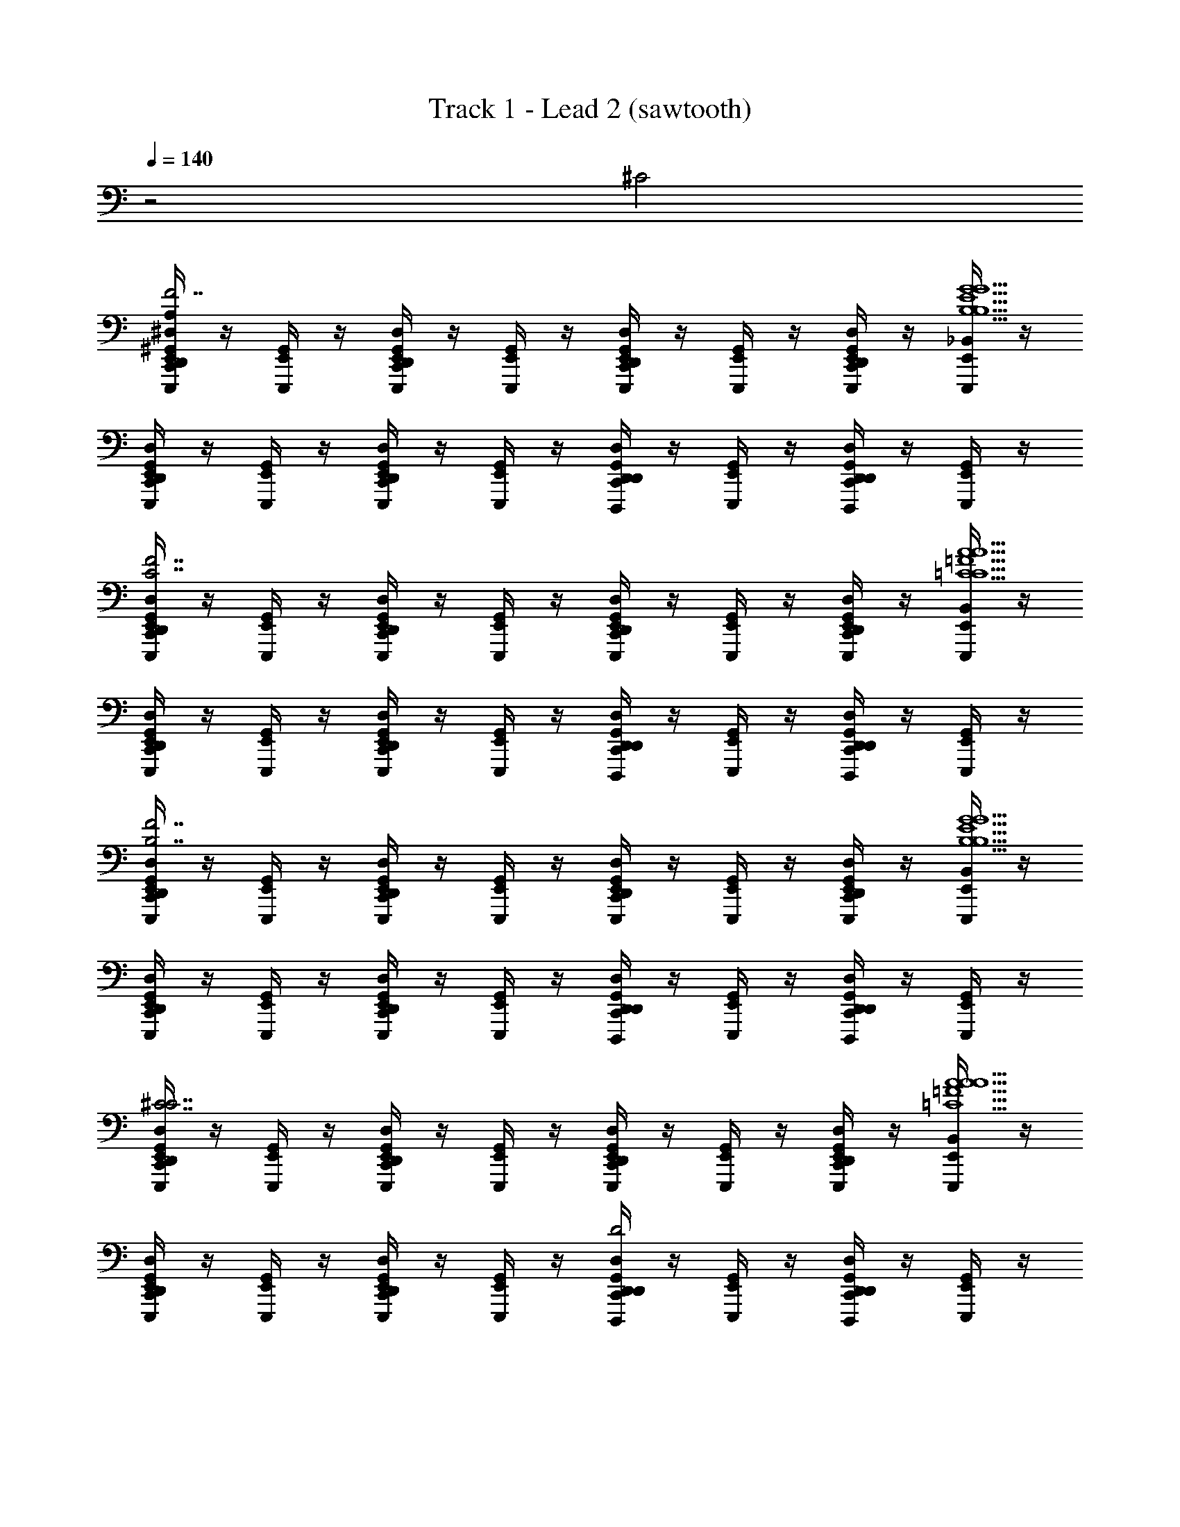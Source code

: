 X: 1
T: Track 1 - Lead 2 (sawtooth)
Z: ABC Generated by Starbound Composer v0.8.6
L: 1/4
Q: 1/4=140
K: C
z2 ^C2 
[^G,,/4D,,/4^D,/4C,,/4A,/4E,,/E,,,/B,7/^F7/D7/B,7/F7/D7/B,7/D7/F7/] z/4 [E,,/4G,,/4E,,,/4] z/4 [E,,/4C,,/4G,,/4D,,/4D,/4E,,,/4] z/4 [E,,/4G,,/4E,,,/4] z/4 [C,,/4G,,/4D,,/4D,/4E,,/E,,,/] z/4 [E,,/4G,,/4E,,,/4] z/4 [E,,/4D,/4C,,/4G,,/4D,,/4E,,,/4] z/4 [E,,/4_B,,/4E,,,/4G9/B,9/E9/G9/B,9/E9/E9/G9/B,9/] z/4 
[C,,/4D,,/4G,,/4D,/4E,,/E,,,/] z/4 [E,,/4G,,/4E,,,/4] z/4 [E,,/4D,/4D,,/4G,,/4C,,/4E,,,/4] z/4 [E,,/4G,,/4E,,,/4] z/4 [C,,/4D,/4D,,/4G,,/4D,,/D,,,/] z/4 [G,,/4E,,/E,,,/] z/4 [G,,/4C,,/4D,,/4D,/4D,,/D,,,/] z/4 [G,,/4E,,/E,,,/] z/4 
[D,,/4G,,/4D,/4C,,/4E,,/E,,,/C7/_B7/F7/F7/C7/B7/B7/C7/F7/] z/4 [E,,/4G,,/4E,,,/4] z/4 [E,,/4D,,/4G,,/4C,,/4D,/4E,,,/4] z/4 [E,,/4G,,/4E,,,/4] z/4 [D,/4C,,/4D,,/4G,,/4E,,/E,,,/] z/4 [E,,/4G,,/4E,,,/4] z/4 [E,,/4G,,/4D,/4D,,/4C,,/4E,,,/4] z/4 [E,,/4B,,/4E,,,/4=C9/A9/=F9/C9/A9/F9/C9/F9/A9/] z/4 
[C,,/4D,,/4D,/4G,,/4E,,/E,,,/] z/4 [E,,/4G,,/4E,,,/4] z/4 [E,,/4G,,/4D,,/4D,/4C,,/4E,,,/4] z/4 [E,,/4G,,/4E,,,/4] z/4 [D,,/4G,,/4D,/4C,,/4D,,/D,,,/] z/4 [G,,/4E,,/E,,,/] z/4 [C,,/4G,,/4D,,/4D,/4D,,/D,,,/] z/4 [G,,/4E,,/E,,,/] z/4 
[G,,/4C,,/4D,,/4D,/4E,,/E,,,/B,7/^F7/D7/B,7/D7/F7/B,7/D7/F7/] z/4 [E,,/4G,,/4E,,,/4] z/4 [E,,/4G,,/4D,,/4D,/4C,,/4E,,,/4] z/4 [E,,/4G,,/4E,,,/4] z/4 [D,/4G,,/4C,,/4D,,/4E,,/E,,,/] z/4 [E,,/4G,,/4E,,,/4] z/4 [E,,/4D,/4D,,/4C,,/4G,,/4E,,,/4] z/4 [E,,/4B,,/4E,,,/4B,9/G9/E9/B,9/G9/E9/B,9/E9/G9/] z/4 
[D,/4D,,/4G,,/4C,,/4E,,/E,,,/] z/4 [E,,/4G,,/4E,,,/4] z/4 [E,,/4C,,/4D,/4D,,/4G,,/4E,,,/4] z/4 [E,,/4G,,/4E,,,/4] z/4 [D,,/4D,/4G,,/4C,,/4D,,/D,,,/] z/4 [G,,/4E,,/E,,,/] z/4 [G,,/4D,/4D,,/4C,,/4D,,/D,,,/] z/4 [G,,/4E,,/E,,,/] z/4 
[C,,/4G,,/4D,/4D,,/4E,,/E,,,/^C7/B7/F7/F7/B7/C7/F7/B7/C7/] z/4 [E,,/4G,,/4E,,,/4] z/4 [E,,/4C,,/4D,,/4D,/4G,,/4E,,,/4] z/4 [E,,/4G,,/4E,,,/4] z/4 [G,,/4D,,/4D,/4C,,/4E,,/E,,,/] z/4 [E,,/4G,,/4E,,,/4] z/4 [E,,/4D,/4D,,/4C,,/4G,,/4E,,,/4] z/4 [E,,/4B,,/4E,,,/4=C9/A9/=F9/A9/F9/C9/F9/C9/A9/] z/4 
[G,,/4C,,/4D,/4D,,/4E,,/E,,,/] z/4 [E,,/4G,,/4E,,,/4] z/4 [E,,/4G,,/4D,,/4D,/4C,,/4E,,,/4] z/4 [E,,/4G,,/4E,,,/4] z/4 [D,/4C,,/4G,,/4D,,/4D,,/D,,,/D2] z/4 [G,,/4E,,/E,,,/] z/4 [C,,/4D,,/4D,/4G,,/4D,,/D,,,/] z/4 [G,,/4E,,/E,,,/] z/4 
[D,,/4D,/4A,/4G,,/4C,,/4E,,/E,,,/G3/4G,3/4G3/4G,3/4B,7/D7/B,7/D7/B,7/D7/] z/4 [E,,/4G,,/4E,,,/4G3/4G,3/4] z/4 [E,,/4D,,/4D,/4G,,/4C,,/4E,,,/4] z/4 [E,,/4G,,/4E,,,/4] z/4 [D,/4D,,/4C,,/4G,,/4E,,/E,,,/^F/^F,/F/F,/] z/4 [E,,/4G,,/4E,,,/4F/F,/G3/4G,3/4G,3/4G3/4] z/4 [E,,/4D,/4G,,/4C,,/4D,,/4E,,,/4G3/4G,3/4] z/4 [E,,/4B,,/4E,,,/4dDdDB,9/E9/E9/B,9/E9/B,9/] z/4 
[G,,/4D,/4D,,/4C,,/4E,,/E,,,/dD] z/4 [E,,/4G,,/4E,,,/4c/C/C/c/] z/4 [E,,/4G,,/4C,,/4D,,/4D,/4E,,,/4c/C/] z/4 [E,,/4G,,/4E,,,/4=B/B,/B,/B/] z/4 [C,,/4G,,/4D,/4D,,/4D,,/D,,,/B/B,/] z/4 [G,,/4E,,/E,,,/G3/G,3/G,3/G3/] z/4 [D,,/4D,/4C,,/4G,,/4D,,/D,,,/G3/G,3/] z/4 [G,,/4E,,/E,,,/] z/4 
[D,,/4G,,/4D,/4C,,/4E,,/E,,,/F,3/4F3/4F3/4F,3/4^C7/F7/F7/C7/C7/F7/] z/4 [E,,/4G,,/4E,,,/4F,3/4F3/4] z/4 [E,,/4D,/4D,,/4G,,/4C,,/4E,,,/4] z/4 [E,,/4G,,/4E,,,/4] z/4 [D,/4D,,/4C,,/4G,,/4E,,/E,,,/=F,/=F/F/F,/] z/4 [E,,/4G,,/4E,,,/4F,/F/^F3/4^F,3/4F3/4F,3/4] z/4 [E,,/4D,/4C,,/4G,,/4D,,/4E,,,/4F3/4F,3/4] z/4 [E,,/4B,,/4E,,,/4AA,A,A=C9/=F9/C9/F9/F9/C9/] z/4 
[D,,/4G,,/4C,,/4D,/4E,,/E,,,/AA,] z/4 [E,,/4G,,/4E,,,/4G,/G/G,/G/] z/4 [E,,/4D,,/4D,/4G,,/4C,,/4E,,,/4G,/G/] z/4 [E,,/4G,,/4E,,,/4F/=F,/F/F,/] z/4 [G,,/4C,,/4D,,/4D,/4D,,/D,,,/F/F,/] z/4 [G,,/4E,,/E,,,/C,3/C3/C3/C,3/] z/4 [D,,/4C,,/4D,/4G,,/4D,,/D,,,/C,3/C3/] z/4 [G,,/4E,,/E,,,/] z/4 
[D,/4D,,/4G,,/4A,/4C,,/4E,,/E,,,/G3/4G,3/4G3/4G,3/4B,7/D7/B,7/D7/B,7/D7/] z/4 [E,,/4G,,/4E,,,/4G3/4G,3/4] z/4 [E,,/4C,,/4G,,/4D,/4D,,/4E,,,/4G3] z/4 [E,,/4G,,/4E,,,/4] z/4 [D,/4C,,/4D,,/4G,,/4E,,/E,,,/^F/^F,/F,/F/] z/4 [E,,/4G,,/4E,,,/4F/F,/G,3/4G3/4G,3/4G3/4] z/4 [E,,/4D,/4G,,/4C,,/4D,,/4E,,,/4G,3/4G3/4] z/4 [E,,/4B,,/4E,,,/4DdDdE9/B,9/B,9/E9/B,9/E9/] z/4 
[D,/4D,,/4G,,/4C,,/4E,,/E,,,/EDd] z/4 [E,,/4G,,/4E,,,/4c/C/C/c/] z/4 [E,,/4D,/4D,,/4C,,/4G,,/4E,,,/4c/C/] z/4 [E,,/4G,,/4E,,,/4B/B,/B,/B/] z/4 [G,,/4D,,/4D,/4C,,/4D,,/D,,,/B/B,/] z/4 [G,,/4E,,/E,,,/G,3/G3/G3/G,3/] z/4 [G,,/4D,,/4D,/4C,,/4D,,/D,,,/G,3/G3/] z/4 [G,,/4E,,/E,,,/] z/4 
[C,,/4D,,/4G,,/4D,/4E,,/E,,,/F3/4F,3/4F,3/4F3/4^C7/F7/C7/F7/F7/C7/] z/4 [E,,/4G,,/4E,,,/4F3/4F,3/4] z/4 [E,,/4D,/4C,,/4D,,/4G,,/4E,,,/4F3] z/4 [E,,/4G,,/4E,,,/4] z/4 [C,,/4D,,/4D,/4G,,/4^c/4C/4C/4c/4E,,/E,,,/] z/4 [E,,/4G,,/4E,,,/4c/4C/4CcCc] z/4 [E,,/4D,,/4D,/4G,,/4C,,/4E,,,/4Cc] z/4 [E,,/4B,,/4E,,,/4=c=CcCC9/=F9/F9/C9/C9/F9/] z/4 
[G,,/4C,,/4D,/4D,,/4E,,/E,,,/cC] z/4 [E,,/4G,,/4E,,,/4A/A,/A/A,/] z/4 [E,,/4C,,/4D,,/4G,,/4D,/4E,,,/4A/A,/] z/4 [E,,/4G,,/4E,,,/4A,/A/A,/A/] z/4 [G,,/4C,,/4D,,/4D,/4D,,/D,,,/A,/A/] z/4 [G,,/4E,,/E,,,/=F,3/F3/F3/F,3/] z/4 [E,,,/4D,/4G,,/4D,,/4C,,/4E,,/4D,,/D,,,/F,3/F3/] z/4 [G,,/4E,,/E,,,/] [E,,/4E,,,/4] 
[A,/4C,,/4D,/4D,,/4G,,/4E,,/E,,,/G,3/4g3/4G,3/4g3/4B,7/D7/B,7/D7/B,7/D7/] z/4 [E,,/4G,,/4E,,,/4G,3/4g3/4] z/4 [E,,/4D,/4D,,/4G,,/4E,,/4E,,,/4C,,/4E,,,/4G3] z/4 [E,,/4G,,/4E,,,/4] z/4 [G,,/4C,,/4D,/4D,,/4E,,/E,,,/^f/^F,/f/F,/] z/4 [E,,/4G,,/4E,,,/4f/F,/G,3/4g3/4G,3/4g3/4] z/4 [E,,/4D,/4E,,/4G,,/4E,,,/4D,,/4C,,/4E,,,/4G,3/4g3/4] z/4 [E,,/4B,,/4E,,,/4Dd'd'DB,9/E9/B,9/E9/B,9/E9/] z/4 
[D,/4C,,/4D,,/4G,,/4E,,/E,,,/Dd'] z/4 [E,,/4G,,/4E,,,/4C/c'/C/c'/] z/4 [E,,/4E,,,/4G,,/4E,,/4C,,/4D,/4D,,/4E,,,/4C/c'/] z/4 [E,,/4G,,/4E,,,/4B,/b/b/B,/] z/4 [C,,/4G,,/4D,,/4D,/4D,,/D,,,/B,/b/] z/4 [G,,/4E,,/E,,,/G,3/g3/G,3/g3/] z/4 [C,,/4D,,/4E,,/4E,,,/4G,,/4D,/4D,,/D,,,/G,3/g3/] z/4 [G,,/4E,,/E,,,/] z/4 
[C,,/4D,/4D,,/4G,,/4E,,/E,,,/F,3/4f3/4f3/4F,3/4^C7/^F7/C7/F7/C7/F7/] z/4 [E,,/4G,,/4E,,,/4F,3/4f3/4] z/4 [E,,/4G,,/4D,/4E,,,/4C,,/4D,,/4E,,/4E,,,/4F3] z/4 [E,,/4G,,/4E,,,/4] z/4 [G,,/4D,/4C,,/4D,,/4E,,/E,,,/=F,/=f/F,/f/] z/4 [E,,/4G,,/4E,,,/4F,/f/^F,3/4^f3/4F,3/4f3/4] z/4 [E,,/4E,,/4E,,,/4G,,/4D,,/4C,,/4D,/4E,,,/4F,3/4f3/4] z/4 [E,,/4B,,/4E,,,/4aA,A,a=F9/=C9/F9/C9/F9/C9/] z/4 
[C,,/4D,/4D,,/4G,,/4E,,/E,,,/aA,] z/4 [E,,/4G,,/4E,,,/4g/G,/G,/g/] z/4 [E,,/4G,,/4C,,/4D,,/4D,/4E,,,/4E,,/4E,,,/4g/G,/] z/4 [E,,/4G,,/4E,,,/4=F,/=f/f/F,/] z/4 [G,,/4D,,/4D,/4C,,/4D,,/D,,,/F,/f/] z/4 [G,,/4E,,/E,,,/C3/c3/C3/c3/] z/4 [E,,/4E,,,/4G,,/4D,,/4D,/4C,,/4D,,/D,,,/C3/c3/] z/4 [G,,/4E,,/E,,,/] [E,,/4E,,,/4] 
[A,/4D,,/4C,,/4D,/4G,,/4E,,/E,,,/g3/4G,3/4g3/4G,3/4B,7/D7/B,7/D7/B,7/D7/] z/4 [E,,/4G,,/4E,,,/4g3/4G,3/4] z/4 [E,,/4C,,/4D,/4D,,/4G,,/4E,,,/4G3D3] z/4 [E,,/4G,,/4E,,,/4] z/4 [D,/4D,,/4C,,/4G,,/4E,,/E,,,/^F,/^f/f/F,/] z/4 [E,,/4G,,/4E,,,/4F,/f/g3/4G,3/4g3/4G,3/4] z/4 [E,,/4C,,/4G,,/4D,/4D,,/4E,,,/4g3/4G,3/4] z/4 [E,,/4B,,/4E,,,/4Dd'd'DE9/B,9/E9/B,9/B,9/E9/] z/4 
[D,,/4D,/4G,,/4C,,/4=G,,/G,,,/EDd'] z/4 [G,,/4^G,,/4G,,,/4c'/C/c'/C/] z/4 [=G,,/4D,,/4C,,/4^G,,/4D,/4G,,,/4c'/C/] z/4 [=G,,/4^G,,/4G,,,/4B,/b/B,/b/] z/4 [C,,/4D,,/4G,,/4D,/4^F,,/^F,,,/B,/b/] z/4 [G,,/4=G,,/G,,,/G3/g3/G3/g3/] z/4 [^G,,/4C,,/4D,/4D,,/4F,,/F,,,/G3/g3/] z/4 [G,,/4=G,,/G,,,/] z/4 
[D,,/4D,/4^G,,/4C,,/4F,,/F,,,/^F11/^C11/F11/C11/F11/C11/F6f6f6F6] z/4 [F,,/4G,,/4F,,,/4F6f6] z/4 [F,,/4G,,/4D,/4D,,/4C,,/4F,,,/4] z/4 [F,,/4G,,/4F,,,/4] z/4 [G,,/4D,/4D,,/4C,,/4F,,/F,,,/] z/4 [F,,/4G,,/4F,,,/4] z/4 [F,,/4C,,/4D,/4G,,/4D,,/4F,,,/4] z/4 [F,,/4B,,/4F,,,/4] z/4 
[G,,/4D,,/4C,,/4=B,,/B,,,/] z/4 [B,,/4G,,/4B,,,/4] z/4 [B,,/4G,,/4D,,/4C,,/4B,,,/4] z/4 [B,,/4G,,/4B,,,/4] z/4 [B,,/4C,,/4G,,/4D,,/4B,,,/4B,/4B,/4B/B/] [=C/4C/4] [G,,/4^C/4C/4f/f/B/] [D/4D/4] [B,,/4G,,/4D,,/4C,,/4B,,,/4C/4C/4f/bb] [=C/4C/4] [G,,/4B,/4B,/4b] [_B,/4B,/4] 
[G,,/4C,,/4=G,,/f/G,,,/f/] ^G,,/4 [=G,,/4_B,,/4G,,,/4f/] ^G,,/4 [=G,,/4^G,,/4C,,/4E,,,/4D,,/4G,,,/4=B,DFF5/D5/B,5/F5/D5/B,5/] G,,/4 [=G,,/4B,,/4G,,,/4] ^G,,/4 [G,,/4C,,/4=G,,/e/G,,,/e/] ^G,,/4 [=G,,/4B,,/4G,,,/4d/d/e/] ^G,,/4 [=G,,/4^G,,/4C,,/4E,,,/4D,,/4G,,,/4d/] G,,/4 [B,,/4^c/c/F,,F,,,^C_B,EB,11/C11/E11/B,11/C11/E11/] G,,/4 
[G,,/4C,,/4c/] G,,/4 [F,,/4B,,/4F,,,/4_B/B/] G,,/4 [F,,/4G,,/4D,,/4E,,,/4C,,/4F,,,/4B/] G,,/4 [F,,/4B,,/4F,,,/4] G,,/4 [G,,/4C,,/4F,,/F,,,/] G,,/4 [B,,/4=G,,/G,,,/] ^G,,/4 [G,,/4E,,,/4C,,/4D,,/4F,,/F,,,/] G,,/4 [B,,/4=G,,/G,,,/] ^G,,/4 
[G,,/4C,,/4A,,/A,,,/] G,,/4 [A,,/4B,,/4A,,,/4] G,,/4 [A,,/4G,,/4D,,/4E,,,/4C,,/4A,,,/4d/d/GA,EG5/E5/A,5/G5/E5/A,5/] G,,/4 [A,,/4B,,/4A,,,/4=c/c/d/] G,,/4 [G,,/4C,,/4A,,/A,,,/c/] G,,/4 [A,,/4B,,/4A,,,/4A/A/] G,,/4 [A,,/4G,,/4D,,/4E,,,/4C,,/4A,,,/4A/] G,,/4 [B,,/4=B/B/G,,^G,,,F^D^G,G,9/D9/F9/G,9/D9/F9/] G,,/4 
[G,,/4C,,/4B/] G,,/4 [G,,/4B,,/4G,,,/4F/F/] G,,/4 [G,,/4G,,/4D,,/4C,,/4E,,,/4G,,,/4F/] G,,/4 [G,,/4B,,/4G,,,/4] G,,/4 [G,,/4C,,/4G,,/B/G,,,/B/] G,,/4 [B,,/4E,/f/E,,/f/B/] G,,/4 [G,,/4C,,/4E,,,/4D,,/4G,,/b/G,,,/b/f/] G,,/4 [B,,/4f/f/b/=G,,=G,,,] ^G,,/4 
[G,,/4C,,/4f/] G,,/4 [=G,,/4B,,/4G,,,/4] ^G,,/4 [=G,,/4^G,,/4C,,/4E,,,/4D,,/4G,,,/4F=D=B,F5/D5/B,5/F5/D5/B,5/] G,,/4 [=G,,/4B,,/4G,,,/4] ^G,,/4 [G,,/4C,,/4A,/4=G,,/e/G,,,/e/] ^G,,/4 [=G,,/4B,,/4G,,,/4d/d/e/] ^G,,/4 [=G,,/4^G,,/4E,,,/4C,,/4D,,/4G,,,/4d/] G,,/4 [B,,/4^c/c/F,,F,,,EC_B,B,11/C11/E11/B,11/C11/E11/] G,,/4 
[G,,/4C,,/4c/] G,,/4 [F,,/4B,,/4F,,,/4_B/B/] G,,/4 [F,,/4G,,/4D,,/4E,,,/4C,,/4F,,,/4B/] G,,/4 [F,,/4B,,/4F,,,/4] G,,/4 [G,,/4C,,/4F,,/F,,,/] G,,/4 [B,,/4=G,,/E/G,,,/E/] ^G,,/4 [G,,/4C,,/4D,,/4E,,,/4F,,/F/F,,,/F/E/] G,,/4 [B,,/4=G,,/G,,,/F/AA] ^G,,/4 
[G,,/4C,,/4A,,/A,,,/A] G,,/4 [A,,/4B,,/4A,,,/4=B/B/] G,,/4 [A,,/4G,,/4E,,,/4D,,/4C,,/4A,,,/4B/EA,GG5/E5/A,5/G5/E5/A,5/] G,,/4 [A,,/4B,,/4A,,,/4=c/c/] G,,/4 [G,,/4C,,/4A,,/A,,,/c/] G,,/4 [A,,/4B,,/4A,,,/4g/g/] G,,/4 [A,,/4G,,/4D,,/4E,,,/4C,,/4A,,,/4g/] G,,/4 [B,,/4G,,f^G,,,fFG,^DG,9/D9/F9/G,9/D9/F9/] G,,/4 
[G,,/4C,,/4f] G,,/4 [G,,/4B,,/4G,,,/4B/B/] G,,/4 [G,,/4G,,/4D,,/4C,,/4E,,,/4G,,,/4B/] G,,/4 [G,,/4B,,/4G,,,/4] G,,/4 [G,,/4C,,/4G,,/B/G,,,/B/] G,,/4 [B,,/4E,/f/E,,/f/B/] G,,/4 [G,,/4C,,/4D,,/4E,,,/4G,,/G,,,/f/bb] G,,/4 [B,,/4=G,,=G,,,b] ^G,,/4 
[G,,/4C,,/4f/f/] G,,/4 [=G,,/4B,,/4G,,,/4f/] ^G,,/4 [=G,,/4^G,,/4C,,/4D,,/4E,,,/4G,,,/4=DF=B,F5/D5/B,5/F5/D5/B,5/] G,,/4 [=G,,/4B,,/4G,,,/4] ^G,,/4 [G,,/4C,,/4A,/4=G,,/e/G,,,/e/] ^G,,/4 [=G,,/4B,,/4G,,,/4d/d/e/] ^G,,/4 [=G,,/4^G,,/4C,,/4E,,,/4D,,/4G,,,/4d/] G,,/4 [B,,/4^c/c/F,,F,,,EC_B,B,11/C11/E11/B,11/C11/E11/] G,,/4 
[G,,/4C,,/4c/] G,,/4 [F,,/4B,,/4F,,,/4_B/B/] G,,/4 [F,,/4G,,/4C,,/4D,,/4E,,,/4F,,,/4B/] G,,/4 [F,,/4B,,/4F,,,/4] G,,/4 [G,,/4C,,/4F,,/F,,,/] G,,/4 [B,,/4=G,,/G,,,/] ^G,,/4 [G,,/4D,,/4C,,/4E,,,/4F,,/F,,,/] G,,/4 [B,,/4=G,,/G,,,/] ^G,,/4 
[G,,/4C,,/4A,,/A,,,/] G,,/4 [A,,/4B,,/4A,,,/4] G,,/4 [A,,/4G,,/4E,,,/4C,,/4D,,/4A,,,/4d/d/A,EGG5/E5/A,5/G5/E5/A,5/] G,,/4 [A,,/4B,,/4A,,,/4=c/c/d/] G,,/4 [G,,/4C,,/4A,,/A,,,/c/] G,,/4 [A,,/4B,,/4A,,,/4A/A/] G,,/4 [A,,/4G,,/4D,,/4C,,/4E,,,/4A,,,/4A/] G,,/4 [B,,/4=B/B/G,,^G,,,^DFG,G,9/D9/F9/G,9/D9/F9/] G,,/4 
[G,,/4C,,/4B/] G,,/4 [G,,/4B,,/4G,,,/4F/F/] G,,/4 [G,,/4G,,/4D,,/4E,,,/4C,,/4G,,,/4F/] G,,/4 [G,,/4B,,/4G,,,/4] G,,/4 [G,,/4C,,/4G,,/B/G,,,/B/] G,,/4 [B,,/4E,/f/E,,/f/B/] G,,/4 [G,,/4E,,,/4C,,/4D,,/4G,,/b/G,,,/b/f/] G,,/4 [B,,/4f/f/b/=G,,=G,,,] ^G,,/4 
[G,,/4C,,/4f/] G,,/4 [=G,,/4B,,/4G,,,/4] ^G,,/4 [=G,,/4^G,,/4C,,/4D,,/4E,,,/4G,,,/4F=D=B,F5/D5/B,5/F5/D5/B,5/] G,,/4 [=G,,/4B,,/4G,,,/4] ^G,,/4 [G,,/4C,,/4A,/4=G,,/e/G,,,/e/] ^G,,/4 [=G,,/4B,,/4G,,,/4d/d/e/] ^G,,/4 [=G,,/4^G,,/4D,,/4C,,/4E,,,/4G,,,/4d/] G,,/4 [B,,/4^c/c/F,,F,,,E_B,CC4E4E4C4B,4] G,,/4 
[G,,/4C,,/4c/] G,,/4 [F,,/4B,,/4F,,,/4_B/B/] G,,/4 [F,,/4G,,/4D,,/4E,,,/4C,,/4F,,,/4B/] G,,/4 [F,,/4B,,/4F,,,/4] G,,/4 [G,,/4C,,/4F,,/F,,,/] G,,/4 [B,,/4=G,,/G,,,/] ^G,,/4 [G,,/4D,,/4C,,/4E,,,/4F,,/F,,,/] G,,/4 [B,,/4=G,,/G,,,/GEA,G2E2A,2A2A2G2E2A,2] ^G,,/4 
[G,,/4C,,/4A,,/A,,,/A2] G,,/4 [A,,/4B,,/4A,,,/4] G,,/4 [A,,/4G,,/4C,,/4E,,,/4D,,/4A,,,/4] G,,/4 [A,,/4B,,/4A,,,/4A,EGA,2E2G2=c2c2A,2E2G2] G,,/4 [G,,/4C,,/4A,,/A,,,/c2] G,,/4 [A,,/4B,,/4A,,,/4] G,,/4 [A,,/4G,,/4C,,/4D,,/4E,,,/4A,,,/4] G,,/4 [B,,/4G,,^G,,,G,F^DF2D2G,2f2f2F2D2G,2] G,,/4 
[G,,/4C,,/4f2] G,,/4 [G,,/4B,,/4G,,,/4] G,,/4 [G,,/4G,,/4D,,/4E,,,/4C,,/4G,,,/4] G,,/4 [G,,/4B,,/4G,,,/4FG,=B,G,5/B,5/F5/G,5/B,5/F5/b6b6] [G,,/4E,,,/4] [G,,/4C,,/4G,,/G,,,/b6] G,,/4 [B,,/4E,,,/4E,/E,,/] G,,/4 [G,,/4C,,/4D,,/4E,,,/4G,,/G,,,/] G,,/4 [B,,/4=G,,=G,,,] [^G,,/4E,,,/4] 
[G,,/4C,,/4A,/4] G,,/4 [=G,,/4B,,/4G,,,/4] ^G,,/4 [=G,,/4^G,,/4E,,,/4C,,/4D,,/4G,,,/4=G,/B,/=B/F/B/B,/G,/F/B,/F/B/F/B,/B/] G,,/4 [=G,,/4B,,/4G,,,/4G,/B,/B/F/] ^G,,/4 [G,,/4C,,/4=G,,/G,,,/] ^G,,/4 [=G,,/4B,,/4G,,,/4] ^G,,/4 [=G,,/4^G,,/4C,,/4E,,,/4D,,/4G,,,/4] G,,/4 [B,,/4F,/_B/_B,/E/B,/F,/B/E/B/B,/E/B/E/B,/F,,F,,,_b2b2] G,,/4 
[G,,/4C,,/4F,/B/B,/E/b2] G,,/4 [F,,/4B,,/4F,,,/4] G,,/4 [F,,/4G,,/4D,,/4C,,/4E,,,/4F,,,/4] G,,/4 [F,,/4B,,/4F,,,/4f2f2] G,,/4 [G,,/4C,,/4F,,/F,,,/f2] G,,/4 [B,,/4=G,,/G,,,/] ^G,,/4 [G,,/4D,,/4C,,/4E,,,/4F,,/F,,,/] G,,/4 [B,,/4=G,,/G,,,/=C/A,/E/A/A,/C/E/A/C/E/A/A/E/C/a4a4] ^G,,/4 
[G,,/4C,,/4A,,/A,,,/C/A,/E/A/a4] G,,/4 [A,,/4B,,/4A,,,/4] G,,/4 [A,,/4G,,/4C,,/4E,,,/4D,,/4A,,,/4] G,,/4 [A,,/4B,,/4A,,,/4c/C/A,/G/c/C/G/A,/C/c/G/C/G/c/] G,,/4 [G,,/4C,,/4A,,/A,,,/c/C/A,/G/] G,,/4 [A,,/4B,,/4A,,,/4] G,,/4 [A,,/4G,,/4C,,/4E,,,/4D,,/4A,,,/4] G,,/4 [B,,/4=B,/=B/F/F,/B/F/F,/B,/B,/F/B/F/B,/B/G,,^G,,,^g2g2] G,,/4 
[G,,/4C,,/4B,/B/F/F,/g2] G,,/4 [G,,/4B,,/4G,,,/4] G,,/4 [G,,/4G,,/4C,,/4D,,/4E,,,/4G,,,/4] G,,/4 [G,,/4B,,/4G,,,/4^G,/F/B/B,/B/G,/B,/F/B/F/B,/F/B/B,/B5/B5/] G,,/4 [G,,/4C,,/4G,,/G,,,/G,/F/B/B,/B5/] G,,/4 [B,,/4E,/E,,/] G,,/4 [G,,/4C,,/4D,,/4E,,,/4G,,/G,,,/] G,,/4 [B,,/4=G,,=G,,,] ^G,,/4 
[G,,/4C,,/4=b7/b7/] G,,/4 [=G,,/4B,,/4G,,,/4b7/] ^G,,/4 [=G,,/4^G,,/4D,,/4E,,,/4C,,/4G,,,/4B,/F/=G,/B/B,/G,/F/B/B/B,/F/B/F/B,/] G,,/4 [=G,,/4B,,/4G,,,/4B,/F/G,/B/] ^G,,/4 [G,,/4C,,/4=G,,/G,,,/] ^G,,/4 [=G,,/4B,,/4G,,,/4] ^G,,/4 [=G,,/4^G,,/4D,,/4E,,,/4C,,/4G,,,/4] G,,/4 [B,,/4F,/_B/_B,/E/E/B/B,/F,/B,/E/B/B,/E/B/F,,F,,,_b2b2] G,,/4 
[G,,/4C,,/4F,/B/B,/E/b2] G,,/4 [F,,/4B,,/4F,,,/4] G,,/4 [F,,/4G,,/4C,,/4E,,,/4D,,/4F,,,/4] G,,/4 [F,,/4B,,/4F,,,/4f5/f5/] G,,/4 [G,,/4C,,/4F,,/F,,,/f5/] G,,/4 [B,,/4=G,,/G,,,/] ^G,,/4 [G,,/4D,,/4C,,/4E,,,/4F,,/F,,,/] G,,/4 [B,,/4=G,,/G,,,/] ^G,,/4 
[G,,/4C,,/4A,,/A,,,/a7/a7/] G,,/4 [A,,/4B,,/4A,,,/4a7/] G,,/4 [A,,/4G,,/4E,,,/4D,,/4C,,/4A,,,/4] G,,/4 [A,,/4B,,/4A,,,/4c/A,/C/G/C/A,/G/c/C/G/c/G/c/C/] G,,/4 [G,,/4C,,/4A,,/A,,,/c/A,/C/G/] G,,/4 [A,,/4B,,/4A,,,/4] G,,/4 [A,,/4G,,/4D,,/4E,,,/4C,,/4A,,,/4] G,,/4 [B,,/4F,/=B,/=B/F/B,/B/F,/F/F/B,/B/F/B,/B/G,,^G,,,B9/B9/] G,,/4 
[G,,/4C,,/4F,/B,/B/F/B9/] G,,/4 [G,,/4B,,/4G,,,/4] G,,/4 [G,,/4G,,/4D,,/4C,,/4E,,,/4G,,,/4] G,,/4 [G,,/4B,,/4G,,,/4B,/B/F/^G,/B,/F/G,/B/B,/F/B/B/B,/F/] G,,/4 [B,/B/F/G,/=D2] z3/ 
[D,/4D,,/4G,,/4A,/4C,,/4E,,/E,,,/] z/4 [E,,/4G,,/4E,,,/4] z/4 [E,,/4G,,/4D,/4D,,/4C,,/4E,,,/4] z/4 [E,,/4G,,/4E,,,/4] z/4 [D,,/4D,/4G,,/4C,,/4E,,/E,/E,,,/] z/4 [E,,/4G,,/4E,,,/4E,/] z/4 [E,,/4D,,/4D,/4C,,/4G,,/4E,,,/4E,/] z/4 [E,,/4B,,/4E,,,/4E,/] z/4 
[D,/4G,,/4D,,/4C,,/4E,,/E,/E,,,/] z/4 [E,,/4G,,/4E,,,/4E,/] z/4 [E,,/4D,,/4C,,/4D,/4G,,/4E,,,/4E,/] z/4 [E,,/4G,,/4E,,,/4E,/] z/4 [G,,/4D,/4D,,/4C,,/4D,,/E,/D,,,/] z/4 [G,,/4E,,/E,/E,,,/] z/4 [D,,/4C,,/4G,,/4D,/4D,,/E,/D,,,/] z/4 [G,,/4E,,/E,/E,,,/] z/4 
[D,,/4D,/4C,,/4G,,/4E,,/E,/E,,,/] z/4 [E,,/4G,,/4E,,,/4E,/] z/4 [E,,/4C,,/4G,,/4D,,/4D,/4E,,,/4E,/] z/4 [E,,/4G,,/4E,,,/4E,/] z/4 [D,,/4D,/4C,,/4G,,/4E,,/E,/E,,,/] z/4 [E,,/4G,,/4E,,,/4E,/] z/4 [E,,/4C,,/4G,,/4D,,/4D,/4E,,,/4E,/] z/4 [E,,/4B,,/4E,,,/4E,/] z/4 
[D,,/4C,,/4D,/4G,,/4E,,/E,/E,,,/] z/4 [E,,/4G,,/4E,,,/4E,/] z/4 [E,,/4G,,/4C,,/4D,,/4D,/4E,,,/4E,/] z/4 [E,,/4G,,/4E,,,/4E,/] z/4 [D,,/4D,/4G,,/4C,,/4D,,/E,/D,,,/] z/4 [G,,/4E,,/E,/E,,,/] z/4 [G,,/4D,/4C,,/4D,,/4D,,/E,/D,,,/] z/4 [G,,/4E,,/E,/E,,,/] z/4 
[D,/4G,,/4D,,/4A,/4C,,/4E,,/E,,,/B,7/D7/F7/B,7/D7/F7/B,7/F7/D7/] z/4 [E,,/4G,,/4E,,,/4] z/4 [E,,/4D,,/4D,/4C,,/4G,,/4E,,,/4] z/4 [E,,/4G,,/4E,,,/4] z/4 [C,,/4G,,/4D,,/4D,/4E,,/E,,,/] z/4 [E,,/4G,,/4E,,,/4] z/4 [E,,/4D,,/4C,,/4D,/4G,,/4E,,,/4] z/4 [E,,/4B,,/4E,,,/4G9/E9/B,9/G9/E9/B,9/B,9/E9/G9/] z/4 
[G,,/4C,,/4D,,/4D,/4E,,/E,,,/] z/4 [E,,/4G,,/4E,,,/4] z/4 [E,,/4D,,/4G,,/4D,/4C,,/4E,,,/4] z/4 [E,,/4G,,/4E,,,/4] z/4 [G,,/4D,,/4D,/4C,,/4D,,/D,,,/] z/4 [G,,/4E,,/E,,,/] z/4 [D,,/4G,,/4D,/4C,,/4D,,/D,,,/] z/4 [G,,/4E,,/E,,,/] z/4 
[G,,/4D,/4D,,/4C,,/4E,,/E,,,/^C7/_B7/F7/F7/C7/B7/B7/C7/F7/] z/4 [E,,/4G,,/4E,,,/4] z/4 [E,,/4G,,/4D,,/4C,,/4D,/4E,,,/4] z/4 [E,,/4G,,/4E,,,/4] z/4 [D,,/4C,,/4D,/4G,,/4E,,/E,,,/] z/4 [E,,/4G,,/4E,,,/4] z/4 [E,,/4C,,/4G,,/4D,,/4D,/4E,,,/4] z/4 [E,,/4B,,/4E,,,/4A9/=F9/=C9/A9/F9/C9/F9/A9/C9/] z/4 
[D,,/4D,/4G,,/4C,,/4E,,/E,,,/] z/4 [E,,/4G,,/4E,,,/4] z/4 [E,,/4D,,/4D,/4C,,/4G,,/4E,,,/4] z/4 [E,,/4G,,/4E,,,/4] z/4 [C,,/4G,,/4D,,/4D,/4D,,/D,,,/] z/4 [G,,/4E,,/E,,,/] z/4 [D,,/4C,,/4D,/4G,,/4D,,/D,,,/] z/4 [G,,/4E,,/E,,,/] z/4 
[C,,/4G,,/4D,,/4D,/4E,,/E,,,/B,7/D7/^F7/B,7/F7/D7/B,7/D7/F7/] z/4 [E,,/4G,,/4E,,,/4] z/4 [E,,/4D,,/4D,/4C,,/4G,,/4E,,,/4] z/4 [E,,/4G,,/4E,,,/4] z/4 [G,,/4C,,/4D,,/4D,/4E,,/E,,,/] z/4 [E,,/4G,,/4E,,,/4] z/4 [E,,/4D,,/4G,,/4D,/4C,,/4E,,,/4] z/4 [E,,/4B,,/4E,,,/4E9/B,9/G9/B,9/E9/G9/G9/B,9/E9/] z/4 
[G,,/4D,/4D,,/4C,,/4E,,/E,,,/] z/4 [E,,/4G,,/4E,,,/4] z/4 [E,,/4D,,/4D,/4G,,/4C,,/4E,,,/4] z/4 [E,,/4G,,/4E,,,/4] z/4 [G,,/4D,/4D,,/4C,,/4D,,/D,,,/] z/4 [G,,/4E,,/E,,,/] z/4 [G,,/4D,,/4C,,/4D,/4D,,/D,,,/] z/4 [G,,/4E,,/E,,,/] z/4 
[D,,/4D,/4C,,/4G,,/4E,,/E,,,/B7/F7/^C7/B7/F7/C7/F7/B7/C7/] z/4 [E,,/4G,,/4E,,,/4] z/4 [E,,/4G,,/4C,,/4D,,/4D,/4E,,,/4] z/4 [E,,/4G,,/4E,,,/4] z/4 [D,,/4D,/4G,,/4C,,/4E,,/E,,,/] z/4 [E,,/4G,,/4E,,,/4] z/4 [E,,/4G,,/4D,/4D,,/4C,,/4E,,,/4] z/4 [E,,/4B,,/4E,,,/4A9/=C9/=F9/F9/C9/A9/C9/F9/A9/] z/4 
[D,,/4G,,/4D,/4C,,/4E,,/E,,,/] z/4 [E,,/4G,,/4E,,,/4] z/4 [E,,/4G,,/4D,,/4D,/4C,,/4E,,,/4] z/4 [E,,/4G,,/4E,,,/4] z/4 [G,,/4C,,/4D,,/4D,/4D,,/D,,,/] z/4 [G,,/4E,,/E,,,/] z/4 [D,,/4G,,/4C,,/4D,/4D,,/D,,,/] z/4 [G,,/4E,,/E,,,/] z/4 
[G,,/4A,/4C,,/4D,,/4D,/4E,,/E,,,/G3/4=G,3/4G3/4G,3/4B,7/D7/B,7/D7/B,7/D7/] z/4 [E,,/4G,,/4E,,,/4G3/4G,3/4] z/4 [E,,/4D,,/4G,,/4D,/4C,,/4E,,,/4] z/4 [E,,/4G,,/4E,,,/4] z/4 [D,,/4D,/4C,,/4G,,/4E,,/E,,,/^F/F,/F,/F/] z/4 [E,,/4G,,/4E,,,/4F/F,/G,3/4G3/4G3/4G,3/4] z/4 [E,,/4D,,/4G,,/4C,,/4D,/4E,,,/4G,3/4G3/4] z/4 [E,,/4B,,/4E,,,/4DdDdB,9/E9/E9/B,9/B,9/E9/] z/4 
[D,,/4D,/4C,,/4G,,/4E,,/E,,,/Dd] z/4 [E,,/4G,,/4E,,,/4c/C/c/C/] z/4 [E,,/4C,,/4D,,/4G,,/4D,/4E,,,/4c/C/] z/4 [E,,/4G,,/4E,,,/4B,/=B/B/B,/] z/4 [D,,/4C,,/4D,/4G,,/4D,,/D,,,/B,/B/] z/4 [G,,/4E,,/E,,,/G3/G,3/G,3/G3/] z/4 [C,,/4D,,/4G,,/4D,/4D,,/D,,,/G3/G,3/] z/4 [G,,/4E,,/E,,,/] z/4 
[D,,/4G,,/4D,/4C,,/4E,,/E,,,/F3/4F,3/4F,3/4F3/4F7/^C7/F7/C7/C7/F7/] z/4 [E,,/4G,,/4E,,,/4F3/4F,3/4] z/4 [E,,/4D,,/4D,/4C,,/4G,,/4E,,,/4] z/4 [E,,/4G,,/4E,,,/4] z/4 [C,,/4G,,/4D,,/4D,/4E,,/E,,,/=F,/=F/F,/F/] z/4 [E,,/4G,,/4E,,,/4F,/F/^F,3/4^F3/4F3/4F,3/4] z/4 [E,,/4D,,/4D,/4C,,/4G,,/4E,,,/4F,3/4F3/4] z/4 [E,,/4B,,/4E,,,/4A,AAA,=C9/=F9/F9/C9/C9/F9/] z/4 
[D,/4C,,/4G,,/4D,,/4E,,/E,,,/A,A] z/4 [E,,/4G,,/4E,,,/4G/G,/G/G,/] z/4 [E,,/4D,,/4D,/4C,,/4G,,/4E,,,/4G/G,/] z/4 [E,,/4G,,/4E,,,/4F/=F,/F,/F/] z/4 [G,,/4C,,/4D,,/4D,/4D,,/D,,,/F/F,/] z/4 [G,,/4E,,/E,,,/C,3/C3/C,3/C3/] z/4 [G,,/4D,/4C,,/4D,,/4D,,/D,,,/C,3/C3/] z/4 [G,,/4E,,/E,,,/] z/4 
[D,/4D,,/4G,,/4C,,/4A,/4E,,/E,,,/G3/4G,3/4G3/4G,3/4B,7/D7/B,7/D7/B,7/D7/] z/4 [E,,/4G,,/4E,,,/4G3/4G,3/4] z/4 [E,,/4G,,/4D,,/4C,,/4D,/4E,,,/4G3] z/4 [E,,/4G,,/4E,,,/4] z/4 [D,,/4D,/4C,,/4G,,/4E,,/E,,,/^F/^F,/F/F,/] z/4 [E,,/4G,,/4E,,,/4F/F,/G3/4G,3/4G3/4G,3/4] z/4 [E,,/4G,,/4D,,/4C,,/4D,/4E,,,/4G3/4G,3/4] z/4 [E,,/4B,,/4E,,,/4dDDdB,9/E9/B,9/E9/B,9/E9/] z/4 
[D,,/4D,/4C,,/4G,,/4E,,/E,,,/EdD] z/4 [E,,/4G,,/4E,,,/4C/c/c/C/] z/4 [E,,/4G,,/4C,,/4D,,/4D,/4E,,,/4C/c/] z/4 [E,,/4G,,/4E,,,/4B/B,/B,/B/] z/4 [D,,/4G,,/4D,/4C,,/4D,,/D,,,/B/B,/] z/4 [G,,/4E,,/E,,,/G,3/G3/G3/G,3/] z/4 [G,,/4D,,/4D,/4C,,/4D,,/D,,,/G,3/G3/] z/4 [G,,/4E,,/E,,,/] z/4 
[D,,/4D,/4G,,/4C,,/4E,,/E,,,/F,3/4F3/4F3/4F,3/4F7/^C7/F7/C7/F7/C7/] z/4 [E,,/4G,,/4E,,,/4F,3/4F3/4] z/4 [E,,/4G,,/4D,/4D,,/4C,,/4E,,,/4F3] z/4 [E,,/4G,,/4E,,,/4] z/4 [G,,/4D,/4D,,/4C,,/4^c/4C/4C/4c/4E,,/E,,,/] z/4 [E,,/4G,,/4E,,,/4c/4C/4cCcC] z/4 [E,,/4D,,/4D,/4C,,/4G,,/4E,,,/4cC] z/4 [E,,/4B,,/4E,,,/4=c=CCcC9/=F9/F9/C9/F9/C9/] z/4 
[G,,/4D,,/4D,/4C,,/4E,,/E,,,/cC] z/4 [E,,/4G,,/4E,,,/4A/A,/A/A,/] z/4 [E,,/4D,,/4G,,/4D,/4C,,/4E,,,/4A/A,/] z/4 [E,,/4G,,/4E,,,/4A/A,/A/A,/] z/4 [D,,/4D,/4G,,/4C,,/4D,,/D,,,/A/A,/] z/4 [G,,/4E,,/E,,,/=F,3/F3/F3/F,3/] z/4 [E,,,/4D,/4G,,/4D,,/4C,,/4E,,/4D,,/D,,,/F,3/F3/] z/4 [G,,/4E,,/E,,,/] [E,,/4E,,,/4] 
[C,,/4A,/4D,,/4G,,/4D,/4E,,/E,,,/G,3/4=g3/4g3/4G,3/4B,7/D7/B,7/D7/B,7/D7/] z/4 [E,,/4G,,/4E,,,/4G,3/4g3/4] z/4 [E,,/4E,,,/4D,/4D,,/4G,,/4C,,/4E,,/4E,,,/4G3] z/4 [E,,/4G,,/4E,,,/4] z/4 [D,,/4C,,/4G,,/4D,/4E,,/E,,,/^F,/f/F,/f/] z/4 [E,,/4G,,/4E,,,/4F,/f/g3/4G,3/4g3/4G,3/4] z/4 [E,,/4D,/4D,,/4C,,/4G,,/4E,,,/4E,,/4E,,,/4g3/4G,3/4] z/4 [E,,/4B,,/4E,,,/4Dd'd'DE9/B,9/E9/B,9/B,9/E9/] z/4 
[D,,/4D,/4G,,/4C,,/4E,,/E,,,/Dd'] z/4 [E,,/4G,,/4E,,,/4C/c'/C/c'/] z/4 [E,,/4E,,,/4D,/4D,,/4G,,/4E,,/4C,,/4E,,,/4C/c'/] z/4 [E,,/4G,,/4E,,,/4B,/=b/b/B,/] z/4 [G,,/4C,,/4D,/4D,,/4D,,/D,,,/B,/b/] z/4 [G,,/4E,,/E,,,/G,3/g3/G,3/g3/] z/4 [G,,/4D,/4D,,/4C,,/4E,,,/4E,,/4D,,/D,,,/G,3/g3/] z/4 [G,,/4E,,/E,,,/] z/4 
[D,,/4G,,/4D,/4C,,/4E,,/E,,,/F,3/4f3/4f3/4F,3/4^C7/^F7/F7/C7/F7/C7/] z/4 [E,,/4G,,/4E,,,/4F,3/4f3/4] z/4 [E,,/4E,,,/4D,/4C,,/4D,,/4E,,/4G,,/4E,,,/4F3] z/4 [E,,/4G,,/4E,,,/4] z/4 [G,,/4D,/4C,,/4D,,/4E,,/E,,,/=f/=F,/f/F,/] z/4 [E,,/4G,,/4E,,,/4f/F,/^f3/4^F,3/4F,3/4f3/4] z/4 [E,,/4C,,/4D,/4D,,/4G,,/4E,,,/4E,,/4E,,,/4f3/4F,3/4] z/4 [E,,/4B,,/4E,,,/4aA,A,a=C9/=F9/F9/C9/F9/C9/] z/4 
[D,,/4C,,/4G,,/4D,/4E,,/E,,,/aA,] z/4 [E,,/4G,,/4E,,,/4g/G,/g/G,/] z/4 [E,,/4D,/4D,,/4G,,/4C,,/4E,,,/4E,,/4E,,,/4g/G,/] z/4 [E,,/4G,,/4E,,,/4=F,/=f/f/F,/] z/4 [D,,/4D,/4C,,/4G,,/4D,,/D,,,/F,/f/] z/4 [G,,/4E,,/E,,,/C3/c3/C3/c3/] z/4 [E,,,/4D,/4C,,/4D,,/4G,,/4E,,/4D,,/D,,,/C3/c3/] z/4 [G,,/4E,,/E,,,/] [E,,/4E,,,/4] 
[A,/4D,/4C,,/4D,,/4G,,/4E,,/E,,,/g3/4G,3/4g3/4G,3/4B,7/D7/B,7/D7/B,7/D7/] z/4 [E,,/4G,,/4E,,,/4g3/4G,3/4] z/4 [E,,/4G,,/4D,,/4D,/4C,,/4E,,,/4D3G3] z/4 [E,,/4G,,/4E,,,/4] z/4 [C,,/4D,,/4D,/4G,,/4E,,/E,,,/^f/^F,/f/F,/] z/4 [E,,/4G,,/4E,,,/4f/F,/g3/4G,3/4G,3/4g3/4] z/4 [E,,/4G,,/4D,,/4D,/4C,,/4E,,,/4g3/4G,3/4] z/4 [E,,/4B,,/4E,,,/4d'DDd'E9/B,9/B,9/E9/B,9/E9/] z/4 
[C,,/4G,,/4D,,/4D,/4=G,,/=G,,,/Ed'D] z/4 [G,,/4^G,,/4G,,,/4c'/C/c'/C/] z/4 [=G,,/4D,,/4C,,/4D,/4^G,,/4G,,,/4c'/C/] z/4 [=G,,/4^G,,/4G,,,/4b/B,/B,/b/] z/4 [C,,/4G,,/4D,,/4D,/4F,,/F,,,/b/B,/] z/4 [G,,/4=G,,/G,,,/g3/G3/G3/g3/] z/4 [D,,/4D,/4C,,/4^G,,/4F,,/F,,,/g3/G3/] z/4 [G,,/4=G,,/G,,,/] z/4 
[C,,/4^G,,/4D,,/4D,/4F,,/F,,,/^F11/^C11/C11/F11/C11/F11/F6f6f6F6] z/4 [F,,/4G,,/4F,,,/4F6f6] z/4 [F,,/4D,,/4D,/4C,,/4G,,/4F,,,/4F3^c3] z/4 [F,,/4G,,/4F,,,/4] z/4 [C,,/4D,,/4G,,/4D,/4F,,/F,,,/] z/4 [F,,/4G,,/4F,,,/4] z/4 [F,,/4D,,/4C,,/4G,,/4D,/4F,,,/4] z/4 [F,,/4B,,/4F,,,/4] z/4 
[D,,/4C,,/4G,,/4=B,,/B,,,/] z/4 [B,,/4G,,/4B,,,/4] z/4 [B,,/4G,,/4C,,/4D,,/4B,,,/4] z/4 [B,,/4G,,/4B,,,/4] z/4 [B,,/4D,,/4C,,/4G,,/4B,,,/4B,/4B,/4B/B/] [=C/4C/4] [G,,/4^C/4C/4f/f/B/] [D/4D/4] [B,,/4D,,/4G,,/4C,,/4B,,,/4C/4C/4f/bb] [=C/4C/4] [G,,/4B,/4B,/4b] [_B,/4B,/4] 
[G,,/4C,,/4=G,,/f/G,,,/f/] ^G,,/4 [=G,,/4_B,,/4G,,,/4f/] ^G,,/4 [=G,,/4^G,,/4E,,,/4D,,/4C,,/4G,,,/4FD=B,F5/D5/B,5/F5/D5/B,5/] G,,/4 [=G,,/4B,,/4G,,,/4] ^G,,/4 [G,,/4C,,/4=G,,/e/G,,,/e/] ^G,,/4 [=G,,/4B,,/4G,,,/4d/d/e/] ^G,,/4 [=G,,/4^G,,/4C,,/4E,,,/4D,,/4G,,,/4d/] G,,/4 [B,,/4c/c/F,,F,,,E_B,^CB,11/C11/E11/B,11/C11/E11/] G,,/4 
[G,,/4C,,/4c/] G,,/4 [F,,/4B,,/4F,,,/4_B/B/] G,,/4 [F,,/4G,,/4C,,/4E,,,/4D,,/4F,,,/4B/] G,,/4 [F,,/4B,,/4F,,,/4] G,,/4 [G,,/4C,,/4F,,/F,,,/] G,,/4 [B,,/4=G,,/G,,,/] ^G,,/4 [G,,/4D,,/4E,,,/4C,,/4F,,/F,,,/] G,,/4 [B,,/4=G,,/G,,,/] ^G,,/4 
[G,,/4C,,/4A,,/A,,,/] G,,/4 [A,,/4B,,/4A,,,/4] G,,/4 [A,,/4G,,/4C,,/4E,,,/4D,,/4A,,,/4d/d/EA,GG5/E5/A,5/G5/E5/A,5/] G,,/4 [A,,/4B,,/4A,,,/4=c/c/d/] G,,/4 [G,,/4C,,/4A,,/A,,,/c/] G,,/4 [A,,/4B,,/4A,,,/4A/A/] G,,/4 [A,,/4G,,/4C,,/4E,,,/4D,,/4A,,,/4A/] G,,/4 [B,,/4=B/B/G,,^G,,,F^G,^DG,9/D9/F9/G,9/D9/F9/] G,,/4 
[G,,/4C,,/4B/] G,,/4 [G,,/4B,,/4G,,,/4F/F/] G,,/4 [G,,/4G,,/4C,,/4E,,,/4D,,/4G,,,/4F/] G,,/4 [G,,/4B,,/4G,,,/4] G,,/4 [G,,/4C,,/4G,,/B/G,,,/B/] G,,/4 [B,,/4E,/f/E,,/f/B/] G,,/4 [G,,/4D,,/4E,,,/4C,,/4G,,/b/G,,,/b/f/] G,,/4 [B,,/4f/f/b/=G,,=G,,,] ^G,,/4 
[G,,/4C,,/4f/] G,,/4 [=G,,/4B,,/4G,,,/4] ^G,,/4 [=G,,/4^G,,/4C,,/4E,,,/4D,,/4G,,,/4F=D=B,F5/D5/B,5/F5/D5/B,5/] G,,/4 [=G,,/4B,,/4G,,,/4] ^G,,/4 [G,,/4C,,/4A,/4=G,,/e/G,,,/e/] ^G,,/4 [=G,,/4B,,/4G,,,/4d/d/e/] ^G,,/4 [=G,,/4^G,,/4C,,/4E,,,/4D,,/4G,,,/4d/] G,,/4 [B,,/4^c/c/F,,F,,,_B,CEB,11/C11/E11/B,11/C11/E11/] G,,/4 
[G,,/4C,,/4c/] G,,/4 [F,,/4B,,/4F,,,/4_B/B/] G,,/4 [F,,/4G,,/4C,,/4E,,,/4D,,/4F,,,/4B/] G,,/4 [F,,/4B,,/4F,,,/4] G,,/4 [G,,/4C,,/4F,,/F,,,/] G,,/4 [B,,/4=G,,/E/G,,,/E/] ^G,,/4 [G,,/4C,,/4E,,,/4D,,/4F,,/F/F,,,/F/E/] G,,/4 [B,,/4=G,,/G,,,/F/AA] ^G,,/4 
[G,,/4C,,/4A,,/A,,,/A] G,,/4 [A,,/4B,,/4A,,,/4=B/B/] G,,/4 [A,,/4G,,/4C,,/4E,,,/4D,,/4A,,,/4B/GA,EG5/E5/A,5/G5/E5/A,5/] G,,/4 [A,,/4B,,/4A,,,/4=c/c/] G,,/4 [G,,/4C,,/4A,,/A,,,/c/] G,,/4 [A,,/4B,,/4A,,,/4g/g/] G,,/4 [A,,/4G,,/4D,,/4E,,,/4C,,/4A,,,/4g/] G,,/4 [B,,/4G,,f^G,,,fF^DG,G,9/D9/F9/G,9/D9/F9/] G,,/4 
[G,,/4C,,/4f] G,,/4 [G,,/4B,,/4G,,,/4B/B/] G,,/4 [G,,/4G,,/4E,,,/4C,,/4D,,/4G,,,/4B/] G,,/4 [G,,/4B,,/4G,,,/4] G,,/4 [G,,/4C,,/4G,,/B/G,,,/B/] G,,/4 [B,,/4E,/f/E,,/f/B/] G,,/4 [G,,/4D,,/4E,,,/4C,,/4G,,/G,,,/f/bb] G,,/4 [B,,/4=G,,=G,,,b] ^G,,/4 
[G,,/4C,,/4f/f/] G,,/4 [=G,,/4B,,/4G,,,/4f/] ^G,,/4 [=G,,/4^G,,/4C,,/4E,,,/4D,,/4G,,,/4=DF=B,F5/D5/B,5/F5/D5/B,5/] G,,/4 [=G,,/4B,,/4G,,,/4] ^G,,/4 [G,,/4C,,/4A,/4=G,,/e/G,,,/e/] ^G,,/4 [=G,,/4B,,/4G,,,/4d/d/e/] ^G,,/4 [=G,,/4^G,,/4C,,/4E,,,/4D,,/4G,,,/4d/] G,,/4 [B,,/4^c/c/F,,F,,,_B,CEB,11/C11/E11/B,11/C11/E11/] G,,/4 
[G,,/4C,,/4c/] G,,/4 [F,,/4B,,/4F,,,/4_B/B/] G,,/4 [F,,/4G,,/4D,,/4E,,,/4C,,/4F,,,/4B/] G,,/4 [F,,/4B,,/4F,,,/4] G,,/4 [G,,/4C,,/4F,,/F,,,/] G,,/4 [B,,/4=G,,/G,,,/] ^G,,/4 [G,,/4D,,/4E,,,/4C,,/4F,,/F,,,/] G,,/4 [B,,/4=G,,/G,,,/] ^G,,/4 
[G,,/4C,,/4A,,/A,,,/] G,,/4 [A,,/4B,,/4A,,,/4] G,,/4 [A,,/4G,,/4C,,/4E,,,/4D,,/4A,,,/4d/d/A,EGG5/E5/A,5/G5/E5/A,5/] G,,/4 [A,,/4B,,/4A,,,/4=c/c/d/] G,,/4 [G,,/4C,,/4A,,/A,,,/c/] G,,/4 [A,,/4B,,/4A,,,/4A/A/] G,,/4 [A,,/4G,,/4D,,/4E,,,/4C,,/4A,,,/4A/] G,,/4 [B,,/4=B/B/G,,^G,,,FG,^DG,9/D9/F9/G,9/D9/F9/] G,,/4 
[G,,/4C,,/4B/] G,,/4 [G,,/4B,,/4G,,,/4F/F/] G,,/4 [G,,/4G,,/4D,,/4E,,,/4C,,/4G,,,/4F/] G,,/4 [G,,/4B,,/4G,,,/4] G,,/4 [G,,/4C,,/4G,,/B/G,,,/B/] G,,/4 [B,,/4E,/f/E,,/f/B/] G,,/4 [G,,/4E,,,/4D,,/4C,,/4G,,/b/G,,,/b/f/] G,,/4 [B,,/4f/f/b/=G,,=G,,,] ^G,,/4 
[G,,/4C,,/4f/] G,,/4 [=G,,/4B,,/4G,,,/4] ^G,,/4 [=G,,/4^G,,/4C,,/4D,,/4E,,,/4G,,,/4=B,=DFF5/D5/B,5/F5/D5/B,5/] G,,/4 [=G,,/4B,,/4G,,,/4] ^G,,/4 [G,,/4A,/4C,,/4=G,,/e/G,,,/e/] ^G,,/4 [=G,,/4B,,/4G,,,/4d/d/e/] ^G,,/4 [=G,,/4^G,,/4C,,/4E,,,/4D,,/4G,,,/4d/] G,,/4 [B,,/4^c/c/F,,F,,,E_B,CE4C4E4C4B,4] G,,/4 
[G,,/4C,,/4c/] G,,/4 [F,,/4B,,/4F,,,/4_B/B/] G,,/4 [F,,/4G,,/4D,,/4E,,,/4C,,/4F,,,/4B/] G,,/4 [F,,/4B,,/4F,,,/4] G,,/4 [G,,/4C,,/4F,,/F,,,/] G,,/4 [B,,/4=G,,/G,,,/] ^G,,/4 [G,,/4C,,/4E,,,/4D,,/4F,,/F,,,/] G,,/4 [B,,/4=G,,/G,,,/A,GEG2E2A,2A2A2G2E2A,2] ^G,,/4 
[G,,/4C,,/4A,,/A,,,/A2] G,,/4 [A,,/4B,,/4A,,,/4] G,,/4 [A,,/4G,,/4C,,/4D,,/4E,,,/4A,,,/4] G,,/4 [A,,/4B,,/4A,,,/4A,EGA,2E2G2=c2c2A,2E2G2] G,,/4 [G,,/4C,,/4A,,/A,,,/c2] G,,/4 [A,,/4B,,/4A,,,/4] G,,/4 [A,,/4G,,/4E,,,/4D,,/4C,,/4A,,,/4] G,,/4 [B,,/4G,,^G,,,G,F^DF2D2G,2f2f2F2D2G,2] G,,/4 
[G,,/4C,,/4f2] G,,/4 [G,,/4B,,/4G,,,/4] G,,/4 [G,,/4G,,/4C,,/4E,,,/4D,,/4G,,,/4] G,,/4 [G,,/4B,,/4G,,,/4G,=B,FG,5/B,5/F5/G,5/B,5/F5/b6b6] [G,,/4E,,,/4] [G,,/4C,,/4G,,/G,,,/b6] G,,/4 [E,,,/4B,,/4E,/E,,/] G,,/4 [G,,/4D,,/4C,,/4E,,,/4G,,/G,,,/] G,,/4 [B,,/4=G,,=G,,,] [^G,,/4E,,,/4] 
[G,,/4A,/4C,,/4] G,,/4 [=G,,/4B,,/4G,,,/4] ^G,,/4 [=G,,/4^G,,/4C,,/4E,,,/4D,,/4G,,,/4=B/B,/F/=G,/B/B,/G,/F/B,/B/F/F/B,/B/] G,,/4 [=G,,/4B,,/4G,,,/4B/B,/F/G,/] ^G,,/4 [G,,/4C,,/4=G,,/G,,,/] ^G,,/4 [=G,,/4B,,/4G,,,/4] ^G,,/4 [=G,,/4^G,,/4E,,,/4C,,/4D,,/4G,,,/4] G,,/4 [B,,/4_B/_B,/F,/E/B,/B/F,/E/B/B,/E/E/B/B,/F,,F,,,_b2b2] G,,/4 
[G,,/4C,,/4B/B,/F,/E/b2] G,,/4 [F,,/4B,,/4F,,,/4] G,,/4 [F,,/4G,,/4C,,/4E,,,/4D,,/4F,,,/4] G,,/4 [F,,/4B,,/4F,,,/4f2f2] G,,/4 [G,,/4C,,/4F,,/F,,,/f2] G,,/4 [B,,/4=G,,/G,,,/] ^G,,/4 [G,,/4D,,/4C,,/4E,,,/4F,,/F,,,/] G,,/4 [B,,/4=G,,/G,,,/=C/A/E/A,/C/A/E/A,/A/E/C/A/E/C/a4a4] ^G,,/4 
[G,,/4C,,/4A,,/A,,,/C/A/E/A,/a4] G,,/4 [A,,/4B,,/4A,,,/4] G,,/4 [A,,/4G,,/4E,,,/4C,,/4D,,/4A,,,/4] G,,/4 [A,,/4B,,/4A,,,/4c/A,/C/G/A,/C/c/G/G/c/C/c/G/C/] G,,/4 [G,,/4C,,/4A,,/A,,,/c/A,/C/G/] G,,/4 [A,,/4B,,/4A,,,/4] G,,/4 [A,,/4G,,/4D,,/4E,,,/4C,,/4A,,,/4] G,,/4 [B,,/4=B/=B,/F,/F/B,/F,/F/B/B/F/B,/F/B/B,/G,,^G,,,^g2g2] G,,/4 
[G,,/4C,,/4B/B,/F,/F/g2] G,,/4 [G,,/4B,,/4G,,,/4] G,,/4 [G,,/4G,,/4C,,/4E,,,/4D,,/4G,,,/4] G,,/4 [G,,/4B,,/4G,,,/4^G,/B,/B/F/B,/G,/B/F/B,/B/F/F/B/B,/B5/B5/] G,,/4 [G,,/4C,,/4G,,/G,,,/G,/B,/B/F/B5/] G,,/4 [B,,/4E,/E,,/] G,,/4 [G,,/4C,,/4D,,/4E,,,/4G,,/G,,,/] G,,/4 [B,,/4=G,,=G,,,] ^G,,/4 
[G,,/4C,,/4=b7/b7/] G,,/4 [=G,,/4B,,/4G,,,/4b7/] ^G,,/4 [=G,,/4^G,,/4C,,/4E,,,/4D,,/4G,,,/4=G,/B/B,/F/G,/F/B/B,/B,/B/F/B,/F/B/] G,,/4 [=G,,/4B,,/4G,,,/4G,/B/B,/F/] ^G,,/4 [G,,/4C,,/4=G,,/G,,,/] ^G,,/4 [=G,,/4B,,/4G,,,/4] ^G,,/4 [=G,,/4^G,,/4D,,/4E,,,/4C,,/4G,,,/4] G,,/4 [B,,/4_B/F,/_B,/E/B/F,/B,/E/E/B,/B/E/B,/B/F,,F,,,_b2b2] G,,/4 
[G,,/4C,,/4B/F,/B,/E/b2] G,,/4 [F,,/4B,,/4F,,,/4] G,,/4 [F,,/4G,,/4D,,/4E,,,/4C,,/4F,,,/4] G,,/4 [F,,/4B,,/4F,,,/4f5/f5/] G,,/4 [G,,/4C,,/4F,,/F,,,/f5/] G,,/4 [B,,/4=G,,/G,,,/] ^G,,/4 [G,,/4E,,,/4C,,/4D,,/4F,,/F,,,/] G,,/4 [B,,/4=G,,/G,,,/] ^G,,/4 
[G,,/4C,,/4A,,/A,,,/a7/a7/] G,,/4 [A,,/4B,,/4A,,,/4a7/] G,,/4 [A,,/4G,,/4E,,,/4C,,/4D,,/4A,,,/4] G,,/4 [A,,/4B,,/4A,,,/4C/c/G/A,/A,/C/G/c/C/G/c/C/G/c/] G,,/4 [G,,/4C,,/4A,,/A,,,/C/c/G/A,/] G,,/4 [A,,/4B,,/4A,,,/4] G,,/4 [A,,/4G,,/4C,,/4E,,,/4D,,/4A,,,/4] G,,/4 [B,,/4F/F,/=B/=B,/B,/B/F/F,/F/B,/B/B/F/B,/G,,^G,,,B9/B9/] G,,/4 
[G,,/4C,,/4F/F,/B/B,/B9/] G,,/4 [G,,/4B,,/4G,,,/4] G,,/4 [G,,/4G,,/4D,,/4E,,,/4C,,/4G,,,/4] G,,/4 [G,,/4B,,/4G,,,/4^G,/B,/B/F/F/B,/G,/B/B/B,/F/F/B,/B/] G,,/4 [G,/B,/B/F/=D2] 

